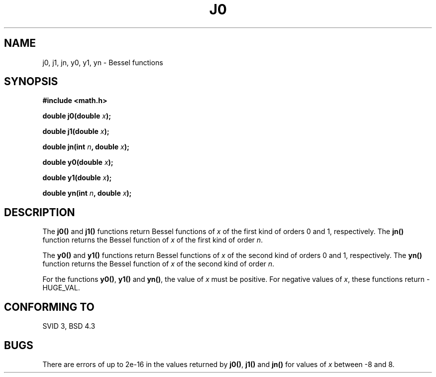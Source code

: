.\" Copyright 1993 David Metcalfe (david@prism.demon.co.uk)
.\" May be distributed under the GNU General Public License
.\" References consulted:
.\"     Linux libc source code
.\"     Lewine's _POSIX Programmer's Guide_ (O'Reilly & Associates, 1991)
.\"     386BSD man pages
.\" Modified Sat Jul 24 19:08:17 1993 by Rik Faith (faith@cs.unc.edu)
.TH J0 3  "June 26, 1993" "" "Linux Programmer's Manual"
.SH NAME
j0, j1, jn, y0, y1, yn \- Bessel functions
.SH SYNOPSIS
.nf
.B #include <math.h>
.sp
.BI "double j0(double " x );
.sp
.BI "double j1(double " x );
.sp
.BI "double jn(int " n ", double " x );
.sp
.BI "double y0(double " x );
.sp
.BI "double y1(double " x );
.sp
.BI "double yn(int " n ", double " x );
.fi
.SH DESCRIPTION
The \fBj0()\fP and \fBj1()\fP functions return Bessel functions of \fIx\fP
of the first kind of orders 0 and 1, respectively.  The \fBjn()\fP function
returns the Bessel function of \fIx\fP of the first kind of order \fIn\fP.
.PP
The \fBy0()\fP and \fBy1()\fP functions return Bessel functions of \fIx\fP
of the second kind of orders 0 and 1, respectively.  The \fByn()\fP function
returns the Bessel function of \fIx\fP of the second kind of order \fIn\fP.
.PP
For the functions \fBy0()\fP, \fBy1()\fP and \fByn()\fP, the value of \fIx\fP
must be positive.  For negative values of \fIx\fP, these functions return
-HUGE_VAL.
.SH "CONFORMING TO"
SVID 3, BSD 4.3
.SH BUGS
There are errors of up to 2e-16 in the values returned by \fBj0()\fP,
\fBj1()\fP and \fBjn()\fP for values of \fIx\fP between -8 and 8.

